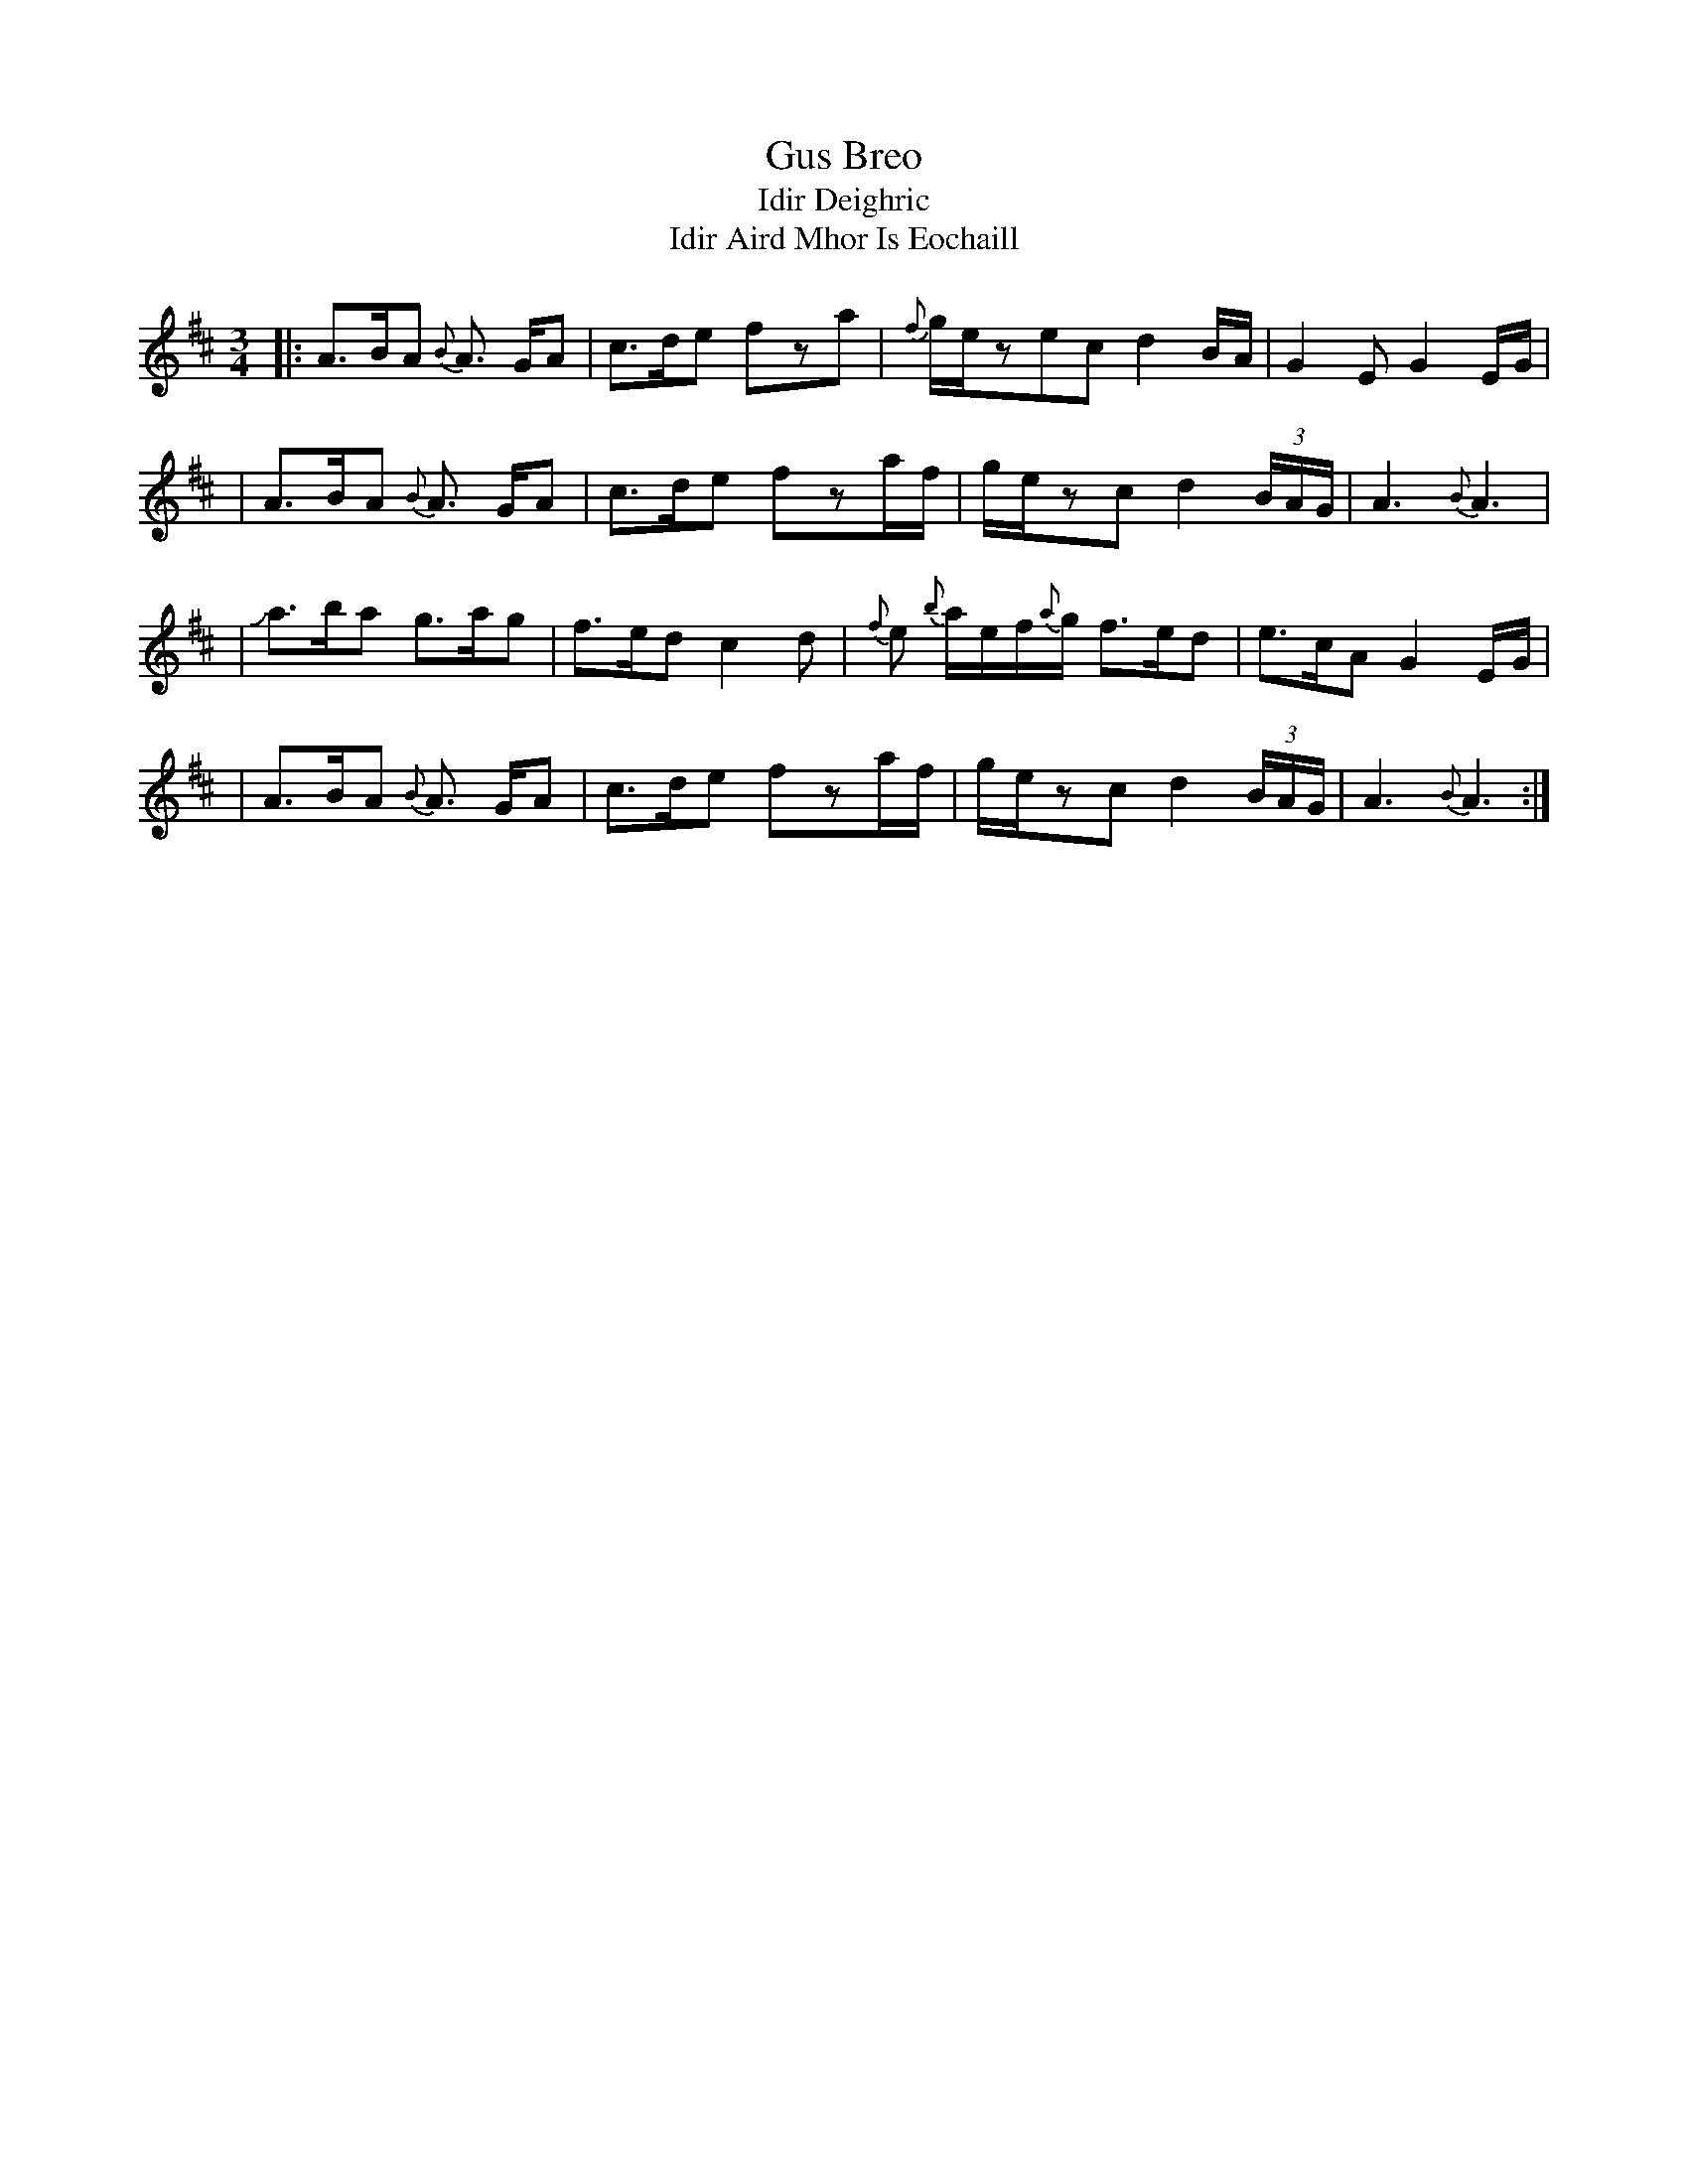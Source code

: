 X: 1
T: Gus Breo
T: Idir Deighric
T: Idir Aird Mhor Is Eochaill
S: Mark Cordova 2003-11-20
D: Danu "All Things Considered"
D: Matt Molloy "Heathery Breeze"
M: 3/4
L: 1/8
R: waltz
K: Amix
|: A3/2B/2A {B}A3/2 G/2A | c3/2d/2e fza | {f}g/2e/2zec d2B/2A/2 | G2E G2E/2G/2 |
|  A3/2B/2A {B}A3/2 G/2A | c3/2d/2e fza/2f/2 | g/2e/2zc d2(3B/2A/2G/2 | A3 {B}A3 |
|  Ja3/2b/2a g3/2a/2g | f3/2e/2d c2d | {f}e {b}a/2e/2f/2{a}g/2 f3/2e/2d | e3/2c/2A G2E/2G/2 |
|  A3/2B/2A {B}A3/2 G/2A | c3/2d/2e fza/2f/2 | g/2e/2zc d2(3B/2A/2G/2 | A3 {B}A3 :|
